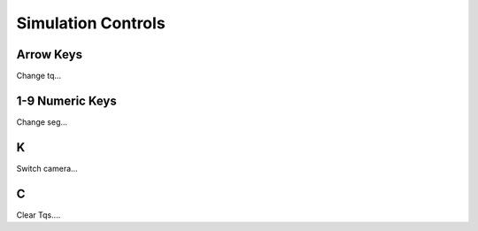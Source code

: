 Simulation Controls
==========


Arrow Keys 
----------------
Change tq...

1-9 Numeric Keys
----------------
Change seg...

K
----------------
Switch camera...

C
----------------
Clear Tqs....